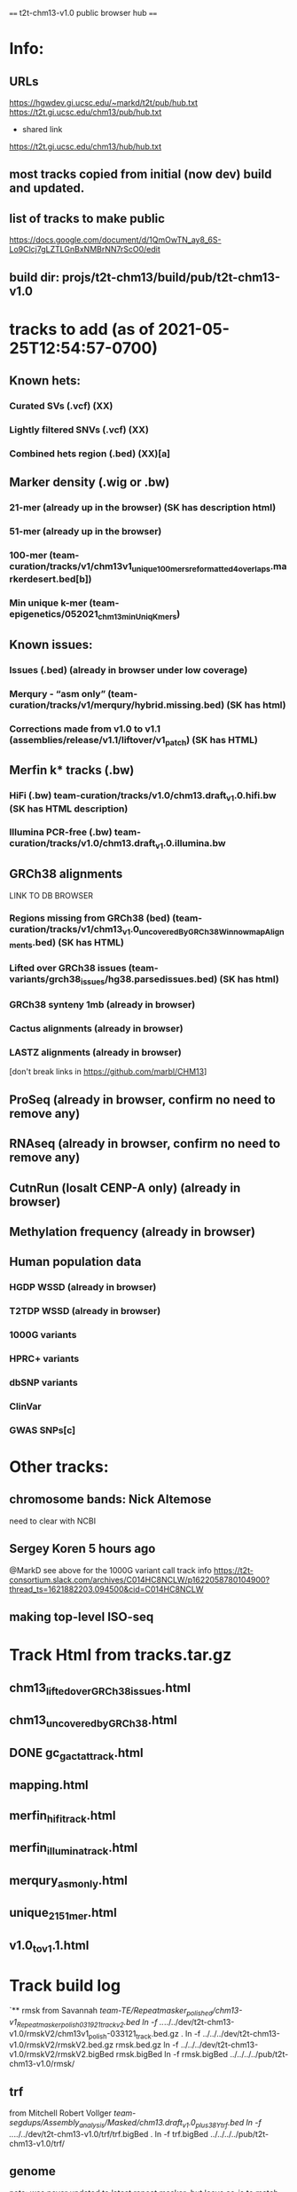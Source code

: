 #+STARTUP: nologdone
#+SEQ_TODO: TODO ACTIVE | DONE

==== t2t-chm13-v1.0 public browser hub ====
* Info:
** URLs
https://hgwdev.gi.ucsc.edu/~markd/t2t/pub/hub.txt
https://t2t.gi.ucsc.edu/chm13/pub/hub.txt

- shared link
https://t2t.gi.ucsc.edu/chm13/hub/hub.txt

** most tracks copied from initial (now dev) build and updated.
** list of tracks to make public
https://docs.google.com/document/d/1QmOwTN_ay8_6S-Lo9Clcj7gLZTLGnBxNMBrNN7rScO0/edit
** build dir: projs/t2t-chm13/build/pub/t2t-chm13-v1.0
* tracks to add (as of 2021-05-25T12:54:57-0700)
** Known hets:
*** Curated SVs (.vcf) (XX)
*** Lightly filtered SNVs (.vcf) (XX)
*** Combined hets region (.bed) (XX)[a]
** Marker density (.wig or .bw) 
*** 21-mer (already up in the browser) (SK has description html)
*** 51-mer (already up in the browser)
*** 100-mer (team-curation/tracks/v1/chm13v1_unique_100mers_reformatted4overlaps.markerdesert.bed[b])
*** Min unique k-mer (team-epigenetics/052021_chm13_minUniqKmers) 
** Known issues:
*** Issues (.bed) (already in browser under low coverage)
*** Merqury - “asm only” (team-curation/tracks/v1/merqury/hybrid.missing.bed) (SK has html)
*** Corrections made from v1.0 to v1.1 (assemblies/release/v1.1/liftover/v1_patch) (SK has HTML)  
** Merfin k* tracks (.bw)
*** HiFi (.bw) team-curation/tracks/v1.0/chm13.draft_v1.0.hifi.bw (SK has HTML description)
*** Illumina PCR-free (.bw) team-curation/tracks/v1.0/chm13.draft_v1.0.illumina.bw 
** GRCh38 alignments
LINK TO DB BROWSER
*** Regions missing from GRCh38 (bed) (team-curation/tracks/v1/chm13_v1.0_uncoveredByGRCh38WinnowmapAlignments.bed) (SK has HTML)
*** Lifted over GRCh38 issues (team-variants/grch38_issues/hg38.parsedissues.bed) (SK has html)
*** GRCh38 synteny 1mb (already in browser)
*** Cactus alignments (already in browser)
*** LASTZ alignments (already in browser)
[don't break links in https://github.com/marbl/CHM13]
** ProSeq (already in browser, confirm no need to remove any)
** RNAseq (already in browser, confirm no need to remove any)
** CutnRun (losalt CENP-A only) (already in browser) 

** Methylation frequency (already in browser)
** Human population data
*** HGDP WSSD (already in browser)
*** T2TDP WSSD (already in browser)
*** 1000G variants
*** HPRC+ variants
*** dbSNP variants
*** ClinVar
*** GWAS SNPs[c]
* Other tracks:
** chromosome bands: Nick Altemose
need to clear with NCBI
** Sergey Koren  5 hours ago
@MarkD see above for the 1000G variant call track info
https://t2t-consortium.slack.com/archives/C014HC8NCLW/p1622058780104900?thread_ts=1621882203.094500&cid=C014HC8NCLW
** making top-level ISO-seq
* Track Html from tracks.tar.gz 
** chm13_liftedoverGRCh38_issues.html
** chm13_uncovered_byGRCh38.html
** DONE gc_ga_ct_at_track.html
** mapping.html
** merfin_hifi_track.html
** merfin_illumina_track.html
** merqury_asmonly.html
** unique_21_51_mer.html
** v1.0_to_v1.1.html
* Track build log
`** rmsk
from Savannah /team-TE/Repeatmasker_polished/chm13-v1_Repeatmasker_polish_031921_track_v2.bed
ln -f ../../../dev/t2t-chm13-v1.0/rmskV2/chm13v1_polish-033121_track.bed.gz .
ln -f ../../../dev/t2t-chm13-v1.0/rmskV2/rmskV2.bed.gz rmsk.bed.gz 
ln -f ../../../dev/t2t-chm13-v1.0/rmskV2/rmskV2.bigBed rmsk.bigBed 
ln -f rmsk.bigBed ../../../../pub/t2t-chm13-v1.0/rmsk/
** trf
from Mitchell Robert Vollger
/team-segdups/Assembly_analysis/Masked/chm13.draft_v1.0_plus38Y_trf.bed
ln -f ../../../dev/t2t-chm13-v1.0/trf/trf.bigBed .
ln -f trf.bigBed ../../../../pub/t2t-chm13-v1.0/trf/
** genome
note: was never updated to latest repeat masker; but leave as-is to match release
ln -f ../../../dev/t2t-chm13-v1.0/genome/* .

mkln t2t-chm13-v1.0.*  ../../../../pub/t2t-chm13-v1.0/genome/
** gc5Base
ln -f ../../../dev/t2t-chm13-v1.0/gc5Base/gc5Base.* .
mkln gc5Base.bigWig  ../../../../pub/t2t-chm13-v1.0/gc5Base
** gap
ln -f ../../../dev/t2t-chm13-v1.0/gap/* .
mkln gap.bigBed  ../../../../pub/t2t-chm13-v1.0/gap

** cpgIslands
ln -f ../../../dev/t2t-chm13-v1.0/cpgIslands/t2t-chm13-v1.0.cpgIslandExt.bb .
** sedefSegDups
ln -f ../../../dev/t2t-chm13-v1.0/sedefSegDups/chm13.draft_v1.0_plus38Y.SDs.* .
mkln * ../../../../pub/t2t-chm13-v1.0/sedefSegDups
** cenSat
ln -f ../../../dev/t2t-chm13-v1.0/cenSatV2/* .
mkln *.bigBed ../../../../pub/t2t-chm13-v1.0/cenSat
** CAT
(cd   ../../../dev/t2t-chm13-v1.0/CAT_V4/ && find . | cpio -pduml ../../../pub/t2t-chm13-v1.0/CAT/)

mkln assemblyHub/CHM13/* ../../../../pub/t2t-chm13-v1.0/CAT/
mkln consensus_gene_set/*  ../../../../pub/t2t-chm13-v1.0/CAT/consensus_gene_set/
** microSatRepeats
team-curation/tracks/v1/pattern/*.wig
v1.AT.128.wig  v1.GA.128.wig  v1.GC.128.wig  v1.TC.128.wig
pigz *.wig
for f in *.gz ; do (wigToBigWig $f ../genome/t2t-chm13-v1.0.sizes $(basename $f .wig.gz).bigWig &) ; done
mkln *.bigWig  ../../../../pub/t2t-chm13-v1.0/microSatRepeats/

** ACTIVE winnowmapAlign  Winnowmap alignments (v2.01): primary alignments
*** HiFi (team-curation/alignments/20200921_v1.0/hifi/*.wig, med when multiple available) (SK has description)

**** 1st and 2nd allele frequency (.bw)
https://eichlerlab.gs.washington.edu/help/glogsdon/Shared/210413_allchrs.mostCommonBase.bw
https://eichlerlab.gs.washington.edu/help/glogsdon/Shared/210413_allchrs.2ndmostCommonBase.bw
*** ONT (team-curation/alignments/20200921_v1.0/ont/*[pn].wig, med when multiple available) (SK has description)
**** Coverage (per-strand)
**** Med. Idy (per-strand)
**** Med. read length (per-strand)
**** Med. MQ (per-strand)
**** Med. reads per strand (%)


**  winnowmapAlign
*** HiFi
Arang Rhie
team-curation/alignments/20200921_v1.0/hifi/*.wig
- Coverage (unstranded) hifi.pri.cov.wig
- Med. Idy (unstranded) hifi.pri.idy.med.wig
- Med. read length (unstranded) hifi.pri.len.med.wig
- Med. MQ (unstranded) hifi.pri.mq.med.wig
- 1st and 2nd allele frequency
https://eichlerlab.gs.washington.edu/help/glogsdon/Shared/210413_allchrs.mostCommonBase.bw
https://eichlerlab.gs.washington.edu/help/glogsdon/Shared/210413_allchrs.2ndmostCommonBase.bw

* MAKE SURE THESE WORK
https://github.com/marbl/CHM13
hg38 alignments, cat gff
